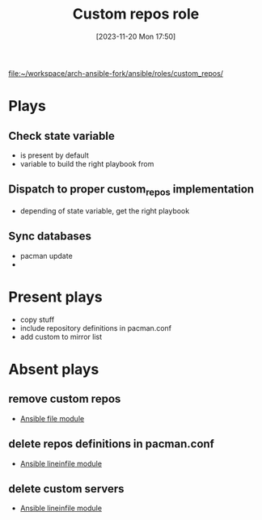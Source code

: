 :PROPERTIES:
:ID:       6cb99f19-9a29-4031-bfec-f2eb959058cb
:END:
#+title: Custom repos role
#+date: [2023-11-20 Mon 17:50]
#+startup: overview

[[file:~/workspace/arch-ansible-fork/ansible/roles/custom_repos/]]
* Plays
** Check state variable
- is present by default
- variable to build the right playbook from
** Dispatch to proper custom_repos implementation
- depending of state variable, get the right playbook
** Sync databases
- pacman update
-
* Present plays
- copy stuff
- include repository definitions in pacman.conf
- add custom to mirror list
* Absent plays
** remove custom repos
- [[id:a18c13cb-1551-474e-9bef-33bd3a55d083][Ansible file module]]
** delete repos definitions in pacman.conf
- [[id:970c35a7-cf88-4873-9010-9b4c9e3e766b][Ansible lineinfile module]]
** delete custom servers
- [[id:970c35a7-cf88-4873-9010-9b4c9e3e766b][Ansible lineinfile module]]
